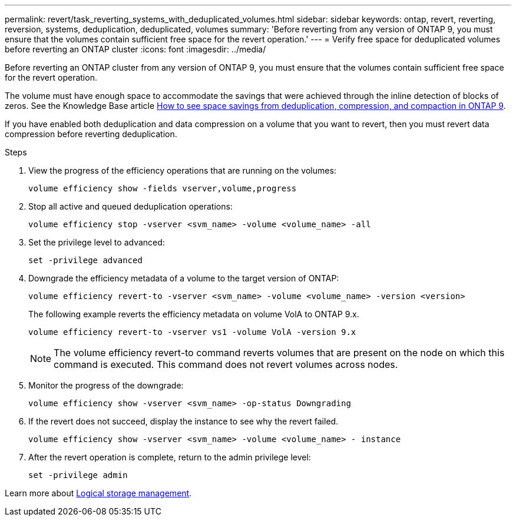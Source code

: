 ---
permalink: revert/task_reverting_systems_with_deduplicated_volumes.html
sidebar: sidebar
keywords: ontap, revert, reverting, reversion, systems, deduplication, deduplicated, volumes
summary: 'Before reverting from any version of ONTAP 9, you must ensure that the volumes contain sufficient free space for the revert operation.'
---
= Verify free space for deduplicated volumes before reverting an ONTAP cluster
:icons: font
:imagesdir: ../media/

[.lead]
Before reverting an ONTAP cluster from any version of ONTAP 9, you must ensure that the volumes contain sufficient free space for the revert operation.

The volume must have enough space to accommodate the savings that were achieved through the inline detection of blocks of zeros. See the Knowledge Base article link:https://kb.netapp.com/Advice_and_Troubleshooting/Data_Storage_Software/ONTAP_OS/How_to_see_space_savings_from_deduplication%2C_compression%2C_and_compaction_in_ONTAP_9[How to see space savings from deduplication, compression, and compaction in ONTAP 9].

If you have enabled both deduplication and data compression on a volume that you want to revert, then you must revert data compression before reverting deduplication.

.Steps

. View the progress of the efficiency operations that are running on the volumes:
+
[source,cli]
----
volume efficiency show -fields vserver,volume,progress
----

. Stop all active and queued deduplication operations:
+
[source,cli]
----
volume efficiency stop -vserver <svm_name> -volume <volume_name> -all
----

. Set the privilege level to advanced:
+
[source,cli]
----
set -privilege advanced
----

. Downgrade the efficiency metadata of a volume to the target version of ONTAP:
+
[source,cli]
----
volume efficiency revert-to -vserver <svm_name> -volume <volume_name> -version <version>
----
+
The following example reverts the efficiency metadata on volume VolA to ONTAP 9.x.
+
----
volume efficiency revert-to -vserver vs1 -volume VolA -version 9.x
----
+
NOTE: The volume efficiency revert-to command reverts volumes that are present on the node on which this command is executed. This command does not revert volumes across nodes.

. Monitor the progress of the downgrade:
+
[source,cli]
----
volume efficiency show -vserver <svm_name> -op-status Downgrading
----

. If the revert does not succeed, display the instance to see why the revert failed.
+
[source,cli]
----
volume efficiency show -vserver <svm_name> -volume <volume_name> - instance
----

. After the revert operation is complete, return to the admin privilege level: 
+
[source,cli]
----
set -privilege admin
----

Learn more about link:../volumes/index.html[Logical storage management].

// 2024 NOv 22, Jira 2563